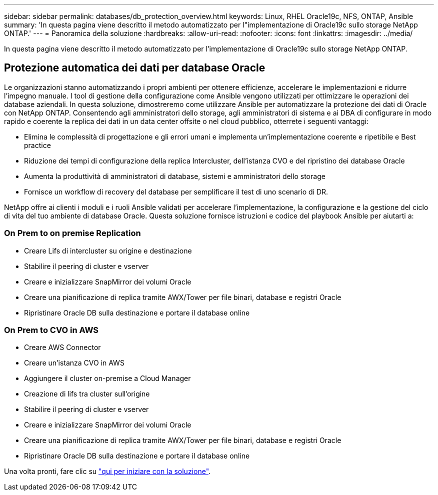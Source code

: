---
sidebar: sidebar 
permalink: databases/db_protection_overview.html 
keywords: Linux, RHEL Oracle19c, NFS, ONTAP, Ansible 
summary: 'In questa pagina viene descritto il metodo automatizzato per l"implementazione di Oracle19c sullo storage NetApp ONTAP.' 
---
= Panoramica della soluzione
:hardbreaks:
:allow-uri-read: 
:nofooter: 
:icons: font
:linkattrs: 
:imagesdir: ../media/


[role="lead"]
In questa pagina viene descritto il metodo automatizzato per l'implementazione di Oracle19c sullo storage NetApp ONTAP.



== Protezione automatica dei dati per database Oracle

Le organizzazioni stanno automatizzando i propri ambienti per ottenere efficienze, accelerare le implementazioni e ridurre l'impegno manuale. I tool di gestione della configurazione come Ansible vengono utilizzati per ottimizzare le operazioni dei database aziendali. In questa soluzione, dimostreremo come utilizzare Ansible per automatizzare la protezione dei dati di Oracle con NetApp ONTAP. Consentendo agli amministratori dello storage, agli amministratori di sistema e ai DBA di configurare in modo rapido e coerente la replica dei dati in un data center offsite o nel cloud pubblico, otterrete i seguenti vantaggi:

* Elimina le complessità di progettazione e gli errori umani e implementa un'implementazione coerente e ripetibile e Best practice
* Riduzione dei tempi di configurazione della replica Intercluster, dell'istanza CVO e del ripristino dei database Oracle
* Aumenta la produttività di amministratori di database, sistemi e amministratori dello storage
* Fornisce un workflow di recovery del database per semplificare il test di uno scenario di DR.


NetApp offre ai clienti i moduli e i ruoli Ansible validati per accelerare l'implementazione, la configurazione e la gestione del ciclo di vita del tuo ambiente di database Oracle. Questa soluzione fornisce istruzioni e codice del playbook Ansible per aiutarti a:



=== On Prem to on premise Replication

* Creare Lifs di intercluster su origine e destinazione
* Stabilire il peering di cluster e vserver
* Creare e inizializzare SnapMirror dei volumi Oracle
* Creare una pianificazione di replica tramite AWX/Tower per file binari, database e registri Oracle
* Ripristinare Oracle DB sulla destinazione e portare il database online




=== On Prem to CVO in AWS

* Creare AWS Connector
* Creare un'istanza CVO in AWS
* Aggiungere il cluster on-premise a Cloud Manager
* Creazione di lifs tra cluster sull'origine
* Stabilire il peering di cluster e vserver
* Creare e inizializzare SnapMirror dei volumi Oracle
* Creare una pianificazione di replica tramite AWX/Tower per file binari, database e registri Oracle
* Ripristinare Oracle DB sulla destinazione e portare il database online


Una volta pronti, fare clic su link:db_protection_getting_started.html["qui per iniziare con la soluzione"].
